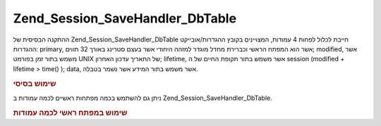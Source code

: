 .. _zend.session.savehandler.dbtable:

Zend_Session_SaveHandler_DbTable
================================

ההתקנה הבסיסית של Zend_Session_SaveHandler_DbTable חייבת לכלול לפחות 4 עמודות,
המצויינים בקובץ ההגדרות/אובייקט ההגדרות: primary, אשר הוא המפתח
הראשי וכברירת מחדל מוגדר למזהה היחודי אשר בעצם סטרינג באורך 32
תווים; modified, אשר משמש בתור זמן בפורמט UNIX של התאריך עדכון האחרון;
lifetime, אשר משמש בתור תקופת החיים של ה session (modified + lifetime > time() ); data,
אשר משמש בתור המידע אשר נשמר בטבלה.

.. _zend.session.savehandler.dbtable.basic:

.. rubric:: שימוש בסיסי

.. code-block:: php
   :linenos:

   CREATE TABLE `session` (
     `id` char(32),
     `modified` int,
     `lifetime` int,
     `data` text,
     PRIMARY KEY (`id`)
   );


.. code-block:: php
   :linenos:

   //get your database connection ready
   $db = Zend_Db::factory('Pdo_Mysql', array(
       'host'        =>'example.com',
       'username'    => 'dbuser',
       'password'    => '******',
       'dbname'    => 'dbname'
   ));

   //you can either set the Zend_Db_Table default adapter
   //or you can pass the db connection straight to the save handler $config
   Zend_Db_Table_Abstract::setDefaultAdapter($db);
   $config = array(
       'name'           => 'session',
       'primary'        => 'id',
       'modifiedColumn' => 'modified',
       'dataColumn'     => 'data',
       'lifetimeColumn' => 'lifetime'
   );

   //create your Zend_Session_SaveHandler_DbTable and
   //set the save handler for Zend_Session
   Zend_Session::setSaveHandler(new Zend_Session_SaveHandler_DbTable($config));

   //start your session!
   Zend_Session::start();

   //now you can use Zend_Session like any other time


ניתן גם להשתמש בכמה מפתחות ראשיים לכמה עמודות ב
Zend_Session_SaveHandler_DbTable.

.. _zend.session.savehandler.dbtable.multi-column-key:

.. rubric:: שימוש במפתח ראשי לכמה עמודות

.. code-block:: php
   :linenos:

   CREATE TABLE `session` (
       `session_id` char(32) NOT NULL,
       `save_path` varchar(32) NOT NULL,
       `name` varchar(32) NOT NULL DEFAULT '',
       `modified` int,
       `lifetime` int,
       `session_data` text,
       PRIMARY KEY (`Session_ID`, `save_path`, `name`)
   );


.. code-block:: php
   :linenos:

   //setup your DB connection like before
   //NOTE: this config is also passed to Zend_Db_Table so anything specific
   //to the table can be put in the config as well
   $config = array(
       'name'              => 'session', //table name as per Zend_Db_Table
       'primary'           => array(
           'session_id',   //the sessionID given by PHP
           'save_path',    //session.save_path
           'name',         //session name
       ),
       'primaryAssignment' => array( //you must tell the save handler which columns you
                                     //are using as the primary key. ORDER IS IMPORTANT
           'sessionId',          //first column of the primary key is of the sessionID
           'sessionSavePath',    //second column of the primary key is the save path
           'sessionName',        //third column of the primary key is the session name
       ),
       'modifiedColumn'    => 'modified',     //time the session should expire
       'dataColumn'        => 'session_data', //serialized data
       'lifetimeColumn'    => 'lifetime',     //end of life for a specific record
   );

   //Tell Zend_Session to use your Save Handler
   Zend_Session::setSaveHandler(new Zend_Session_SaveHandler_DbTable($config));

   //start your session
   Zend_Session::start();

   //use Zend_Session as normal




